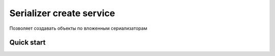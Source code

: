 =========================
Serializer create service
=========================

Позволяет создавать объекты по вложенным сериализаторам

Quick start
-----------
